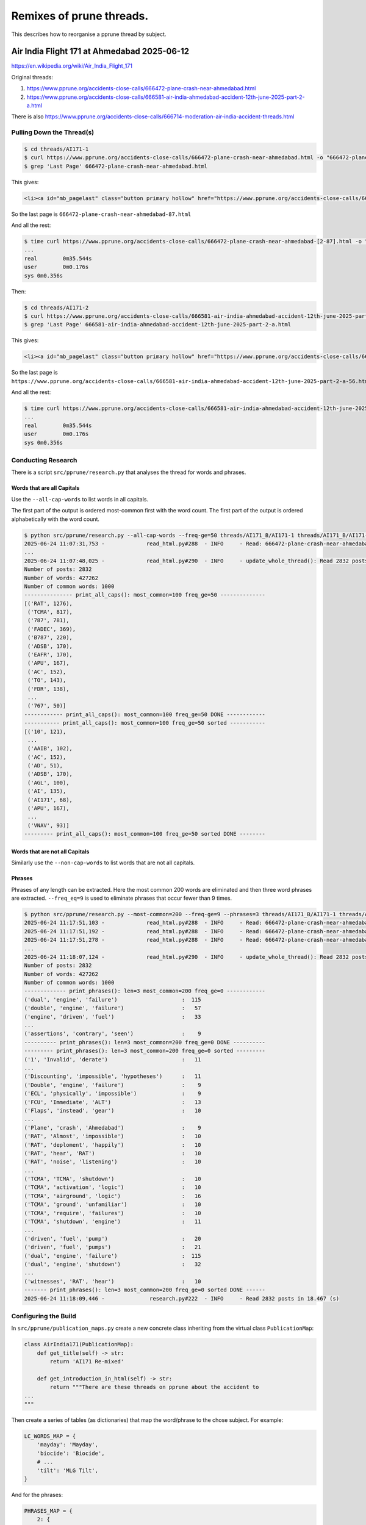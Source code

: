=========================
Remixes of prune threads.
=========================

This describes how to reorganise a pprune thread by subject.

--------------------------------------------
Air India Flight 171 at Ahmedabad 2025-06-12
--------------------------------------------

https://en.wikipedia.org/wiki/Air_India_Flight_171

Original threads:

1. https://www.pprune.org/accidents-close-calls/666472-plane-crash-near-ahmedabad.html
2. https://www.pprune.org/accidents-close-calls/666581-air-india-ahmedabad-accident-12th-june-2025-part-2-a.html

There is also https://www.pprune.org/accidents-close-calls/666714-moderation-air-india-accident-threads.html

Pulling Down the Thread(s)
--------------------------

.. code-block:: shell

    $ cd threads/AI171-1
    $ curl https://www.pprune.org/accidents-close-calls/666472-plane-crash-near-ahmedabad.html -o "666472-plane-crash-near-ahmedabad.html"
    $ grep 'Last Page' 666472-plane-crash-near-ahmedabad.html

This gives:

.. code-block:: shell

    <li><a id="mb_pagelast" class="button primary hollow" href="https://www.pprune.org/accidents-close-calls/666472-plane-crash-near-ahmedabad-87.html?ispreloading=1" title="Last Page - Results 1,721 to 1,729 of 1,729">Last <i class="fas fa-angle-double-right"></i></a></li>

So the last page is ``666472-plane-crash-near-ahmedabad-87.html``

And all the rest:

.. code-block:: shell

    $ time curl https://www.pprune.org/accidents-close-calls/666472-plane-crash-near-ahmedabad-[2-87].html -o "666472-plane-crash-near-ahmedabad-#1.html"
    ...
    real	0m35.544s
    user	0m0.176s
    sys	0m0.356s

Then:

.. code-block:: shell

    $ cd threads/AI171-2
    $ curl https://www.pprune.org/accidents-close-calls/666581-air-india-ahmedabad-accident-12th-june-2025-part-2-a.html -o "666581-air-india-ahmedabad-accident-12th-june-2025-part-2-a.html"
    $ grep 'Last Page' 666581-air-india-ahmedabad-accident-12th-june-2025-part-2-a.html

This gives:

.. code-block:: shell

    <li><a id="mb_pagelast" class="button primary hollow" href="https://www.pprune.org/accidents-close-calls/666581-air-india-ahmedabad-accident-12th-june-2025-part-2-a-56.html?ispreloading=1" title="Last Page - Results 1,061 to 1,074 of 1,074">Last <i class="fas fa-angle-double-right"></i></a></li>```

So the last page is ``https://www.pprune.org/accidents-close-calls/666581-air-india-ahmedabad-accident-12th-june-2025-part-2-a-56.html``

And all the rest:

.. code-block:: shell

    $ time curl https://www.pprune.org/accidents-close-calls/666581-air-india-ahmedabad-accident-12th-june-2025-part-2-a-[2-56].html -o "666581-air-india-ahmedabad-accident-12th-june-2025-part-2-a-#1.html"
    ...
    real	0m35.544s
    user	0m0.176s
    sys	0m0.356s

Conducting Research
-------------------

There is a script ``src/pprune/research.py`` that analyses the thread for words and phrases.


Words that are all Capitals
^^^^^^^^^^^^^^^^^^^^^^^^^^^^^

Use the ``--all-cap-words`` to list words in all capitals.

The first part of the output is ordered most-common first with the word count.
The first part of the output is ordered alphabetically with the word count.

.. code-block:: shell

    $ python src/pprune/research.py --all-cap-words --freq-ge=50 threads/AI171_B/AI171-1 threads/AI171_B/AI171-2
    2025-06-24 11:07:31,753 -             read_html.py#288  - INFO     - Read: 666472-plane-crash-near-ahmedabad.html posts: 20
    ...
    2025-06-24 11:07:48,025 -             read_html.py#290  - INFO     - update_whole_thread(): Read 2832 posts in 6.312 (s)
    Number of posts: 2832
    Number of words: 427262
    Number of common words: 1000
    --------------- print_all_caps(): most_common=100 freq_ge=50 --------------
    [('RAT', 1276),
     ('TCMA', 817),
     ('787', 781),
     ('FADEC', 369),
     ('B787', 220),
     ('ADSB', 170),
     ('EAFR', 170),
     ('APU', 167),
     ('AC', 152),
     ('TO', 143),
     ('FDR', 138),
     ...
     ('767', 50)]
    ------------ print_all_caps(): most_common=100 freq_ge=50 DONE ------------
    ----------- print_all_caps(): most_common=100 freq_ge=50 sorted -----------
    [('10', 121),
     ...
     ('AAIB', 102),
     ('AC', 152),
     ('AD', 51),
     ('ADSB', 170),
     ('AGL', 100),
     ('AI', 135),
     ('AI171', 68),
     ('APU', 167),
     ...
     ('VNAV', 93)]
    --------- print_all_caps(): most_common=100 freq_ge=50 sorted DONE --------

Words that are not all Capitals
^^^^^^^^^^^^^^^^^^^^^^^^^^^^^^^^^^

Similarly use the ``--non-cap-words`` to list words that are not all capitals.

Phrases
^^^^^^^^^^

Phrases of any length can be extracted.
Here the most common 200 words are eliminated and then three word phrases are extracted.
``--freq_eq=9`` is used to eliminate phrases that occur fewer than 9 times.

.. code-block:: shell

    $ python src/pprune/research.py --most-common=200 --freq-ge=9 --phrases=3 threads/AI171_B/AI171-1 threads/AI171_B/AI171-2
    2025-06-24 11:17:51,103 -             read_html.py#288  - INFO     - Read: 666472-plane-crash-near-ahmedabad.html posts: 20
    2025-06-24 11:17:51,192 -             read_html.py#288  - INFO     - Read: 666472-plane-crash-near-ahmedabad-2.html posts: 20
    2025-06-24 11:17:51,278 -             read_html.py#288  - INFO     - Read: 666472-plane-crash-near-ahmedabad-3.html posts: 20    ...
    ...
    2025-06-24 11:18:07,124 -             read_html.py#290  - INFO     - update_whole_thread(): Read 2832 posts in 6.112 (s)
    Number of posts: 2832
    Number of words: 427262
    Number of common words: 1000
    ------------- print_phrases(): len=3 most_common=200 freq_ge=0 ------------
    ('dual', 'engine', 'failure')                    :  115
    ('double', 'engine', 'failure')                  :   57
    ('engine', 'driven', 'fuel')                     :   33
    ...
    ('assertions', 'contrary', 'seen')               :    9
    ---------- print_phrases(): len=3 most_common=200 freq_ge=0 DONE ----------
    --------- print_phrases(): len=3 most_common=200 freq_ge=0 sorted ---------
    ('1', 'Invalid', 'derate')                       :   11
    ...
    ('Discounting', 'impossible', 'hypotheses')      :   11
    ('Double', 'engine', 'failure')                  :    9
    ('ECL', 'physically', 'impossible')              :    9
    ('FCU', 'Immediate', 'ALT')                      :   13
    ('Flaps', 'instead', 'gear')                     :   10
    ...
    ('Plane', 'crash', 'Ahmedabad')                  :    9
    ('RAT', 'Almost', 'impossible')                  :   10
    ('RAT', 'deploment', 'happily')                  :   10
    ('RAT', 'hear', 'RAT')                           :   10
    ('RAT', 'noise', 'listening')                    :   10
    ...
    ('TCMA', 'TCMA', 'shutdown')                     :   10
    ('TCMA', 'activation', 'logic')                  :   10
    ('TCMA', 'airground', 'logic')                   :   16
    ('TCMA', 'ground', 'unfamiliar')                 :   10
    ('TCMA', 'require', 'failures')                  :   10
    ('TCMA', 'shutdown', 'engine')                   :   11
    ...
    ('driven', 'fuel', 'pump')                       :   20
    ('driven', 'fuel', 'pumps')                      :   21
    ('dual', 'engine', 'failure')                    :  115
    ('dual', 'engine', 'shutdown')                   :   32
    ...
    ('witnesses', 'RAT', 'hear')                     :   10
    ------- print_phrases(): len=3 most_common=200 freq_ge=0 sorted DONE ------
    2025-06-24 11:18:09,446 -              research.py#222  - INFO     - Read 2832 posts in 18.467 (s)

Configuring the Build
--------------------------

In ``src/pprune/publication_maps.py`` create a new concrete class inheriting from the virtual class ``PublicationMap``:

.. code-block:: python

    class AirIndia171(PublicationMap):
        def get_title(self) -> str:
            return 'AI171 Re-mixed'

        def get_introduction_in_html(self) -> str:
            return """There are these threads on pprune about the accident to
    ...
    """

Then create a series of tables (as dictionaries) that map the word/phrase to the chose subject.
For example:

.. code-block:: python

    LC_WORDS_MAP = {
        'mayday': 'Mayday',
        'biocide': 'Biocide',
        # ...
        'tilt': 'MLG Tilt',
    }

And for the phrases:

.. code-block:: python

    PHRASES_MAP = {
        2: {
            ('engine', 'failure'): 'Engine Failure (All)',
            ('RAT', 'deploy'): 'RAT (Deployment)',
            ('RAT', 'deployed'): 'RAT (Deployment)',
            ('RAT', 'deployment'): 'RAT (Deployment)',
            ('RAT', 'extended'): 'RAT (Deployment)',
            # ...
            ('thread', 'closed'): 'Thread Closure',
        },
        3: {
            ('dual', 'engine', 'failure'): 'Dual Engine Failure',
            ('double', 'engine', 'failure'): 'Dual Engine Failure',
            ('flaps', 'instead', 'gear'): 'Flaps vs Gear',
            # ...
            ('hydraulic', 'failure', 'double'): 'Hydraulic Failure (Double)',
        },
        4: {
            ('engine', 'driven', 'fuel', 'pump'): 'Fuel Pump (Engine  Driven)',
            ('engine', 'driven', 'fuel', 'pumps'): 'Fuel Pump (Engine  Driven)',
            # ...
            ('fuel', 'cut', 'off', 'switches'): 'Fuel Cut Off Switches',
        },
    }

Add the ``DUPLICATE_SUBJECT_MAP``.
This means that any post that appears in the subject given by the key also appears in all the
subjects in the value:

.. code-block:: python

    # Map of {subject_title : set(subject_title), ..}
    DUPLICATE_SUBJECT_MAP = {
        'RAT (Deployment)': {'RAT (All)', },
        'RAT (Electrical)': {'RAT (All)', },
        'RAT (Sound)': {'RAT (All)', },
        # ...
        'TCMA (Improper Activation)': {'TCMA (All)', },
        'TCMA (Air-ground Logic)': {'TCMA (All)', },
        'TCMA (Logic)': {'TCMA (All)', },
        'TCMA (Shutdown)': {'TCMA (All)', },
        # ...
    }

Add any specific posts and significant posts, the latter will be drawn to the attention
of the reader as important.

.. code-block:: python

    # The key is the pprune message number where the post is clearly about the subject
    # but the text does not refer to it.
    # This is a map of {permalink : subject, ...}
    SPECIFIC_POSTS_MAP = {}
    # The is the set of permalinks of significant posts that might be gathered
    # together in the subject 'Significant Posts'.
    # This is a map of {permalink : subject, ...}
    SIGNIFICANT_POSTS = {}


In ``src/pprune/publication_maps.py`` implement all the abstract methods.

Running the Build
--------------------------

In ``src/pprune/main.py`` add the reference to the ``AirIndia171`` class:

.. code-block:: python

    if args.thread_name == 'Concorde':
        # ...
    elif args.thread_name == 'AI171':
        pub_map = publication_maps.AirIndia171()
        words_required = pub_map.get_set_of_words_required()
        common_words -= words_required
        logger.info('Common words now length {:d}'.format(len(common_words)))
        write_html.write_whole_thread(thread, common_words, pub_map, args.output)

And run the build:

.. code-block:: shell

    $ python src/pprune/main.py --thread-name=AI171 threads/AI171/AI171-1 threads/AI171/AI171-2 docs/gh-pages/AI171
    2025-06-24 11:50:40,513 -             read_html.py#288  - INFO     - Read: 666472-plane-crash-near-ahmedabad.html posts: 20
    2025-06-24 11:50:40,612 -             read_html.py#288  - INFO     - Read: 666472-plane-crash-near-ahmedabad-2.html posts: 20
    2025-06-24 11:50:40,704 -             read_html.py#288  - INFO     - Read: 666472-plane-crash-near-ahmedabad-3.html posts: 20
    ...
    2025-06-24 11:50:59,295 -             read_html.py#288  - INFO     - Read: 666581-air-india-ahmedabad-accident-12th-june-2025-part-2-a-55.html posts: 20
    2025-06-24 11:50:59,373 -             read_html.py#288  - INFO     - Read: 666581-air-india-ahmedabad-accident-12th-june-2025-part-2-a-56.html posts: 11
    2025-06-24 11:50:59,373 -             read_html.py#290  - INFO     - update_whole_thread(): Read 2832 posts in 7.476 (s)
    2025-06-24 11:50:59,686 -                  main.py#111  - INFO     - Number of posts: 2832 Number of words: 427262
    2025-06-24 11:50:59,737 -                  main.py#113  - INFO     - Read: 1000 common words from "the" to "entry".
    2025-06-24 11:50:59,737 -                  main.py#129  - INFO     - Common words now length 982
    2025-06-24 11:50:59,738 -            write_html.py#369  - INFO     - Starting write_whole_thread() to tmp/AI171_out_D
    2025-06-24 11:50:59,738 -            write_html.py#91   - INFO     - Starting pass one...
    2025-06-24 11:51:01,833 -            write_html.py#122  - INFO     - Pass one complete in 2.096 (s)
    2025-06-24 11:51:01,833 -            write_html.py#375  - INFO     - Writing: index.html
    2025-06-24 11:51:01,843 -            write_html.py#378  - INFO     - Writing: "AAIB (All)" [69]
    2025-06-24 11:51:01,880 -            write_html.py#378  - INFO     - Writing: "AAIB (IDGA)" [29]
    2025-06-24 11:51:01,897 -            write_html.py#378  - INFO     - Writing: "AAIB (UK)" [11]
    2025-06-24 11:51:01,902 -            write_html.py#378  - INFO     - Writing: "ADSB" [105]
    ...
    2025-06-24 11:51:05,440 -            write_html.py#378  - INFO     - Writing: "Weight on Wheels" [39]
    2025-06-24 11:51:05,464 -            write_html.py#378  - INFO     - Writing: "Wrong Engine" [34]
    2025-06-24 11:51:05,485 -            write_html.py#381  - INFO     - Writing thread done in 5.747 (s)
    2025-06-24 11:51:05,486 -                  main.py#135  - INFO     - Processed 2832 posts in 25.110 (s)
    Bye, bye!
